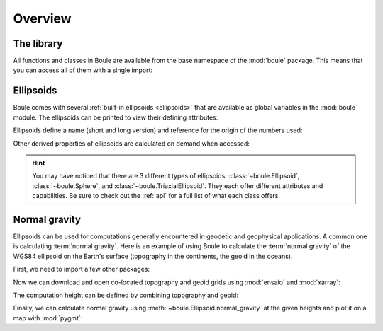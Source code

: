 .. _overview:

Overview
========

The library
-----------

All functions and classes in Boule are available from the base namespace of the
:mod:`boule` package. This means that you can access all of them with a single
import:

.. jupyter-execute::

    # Boule is usually imported as bl
    import boule as bl

Ellipsoids
----------

Boule comes with several :ref:`built-in ellipsoids <ellipsoids>` that are
available as global variables in the :mod:`boule` module.
The ellipsoids can be printed to view their defining attributes:

.. jupyter-execute::

    print(bl.WGS84)
    print(bl.MOON)
    print(bl.VESTA)

Ellipsoids define a name (short and long version) and reference for the origin
of the numbers used:

.. jupyter-execute::

    print(f"{bl.MARS.name}: {bl.MARS.long_name}")
    print(bl.MARS.reference)

Other derived properties of ellipsoids are calculated on demand when
accessed:

.. jupyter-execute::

    print(bl.GRS80.first_eccentricity)
    print(bl.GRS80.gravity_pole)
    print(bl.GRS80.gravity_equator)

.. hint::

    You may have noticed that there are 3 different types of ellipsoids:
    :class:`~boule.Ellipsoid`, :class:`~boule.Sphere`, and
    :class:`~boule.TriaxialEllipsoid`. They each offer different attributes and
    capabilities. Be sure to check out the :ref:`api` for a full list of what
    each class offers.

Normal gravity
--------------

Ellipsoids can be used for computations generally encountered in geodetic and
geophysical applications.
A common one is calculating :term:`normal gravity`.
Here is an example of using Boule to calculate the :term:`normal gravity` of
the WGS84 ellipsoid on the Earth's surface (topography in the continents, the
geoid in the oceans).

First, we need to import a few other packages:

.. jupyter-execute::

    import ensaio        # For downloading sample data
    import pygmt         # For plotting maps
    import xarray as xr  # For manipulating grids

Now we can download and open co-located topography and geoid grids using
:mod:`ensaio` and :mod:`xarray`:

.. jupyter-execute::

    fname_topo = ensaio.fetch_earth_topography(version=1)
    fname_geoid = ensaio.fetch_earth_geoid(version=1)
    topography = xr.load_dataarray(fname_topo)
    geoid = xr.load_dataarray(fname_geoid)
    geoid

The computation height can be defined by combining topography and geoid:

.. jupyter-execute::

    height = xr.where(
        topography >= 0,
        topography + geoid,  # geometric height of topography in the continents
        geoid,  # geoid height in the oceans
    )

Finally, we can calculate normal gravity using
:meth:`~boule.Ellipsoid.normal_gravity` at the given heights and plot it on a
map with :mod:`pygmt`:

.. jupyter-execute::

    gamma = bl.WGS84.normal_gravity(topography.latitude, height)

    fig = pygmt.Figure()
    fig.grdimage(gamma, projection="W20c", cmap="viridis", shading="+a45+nt0.3")
    fig.basemap(frame=["af", "WEsn"])
    fig.colorbar(position="JCB+w10c", frame=["af", 'y+l"mGal"'])
    fig.show()

.. seealso::

    :ref:`normal_gravity` provides a more detailed tutorial, including the
    different definitions of normal gravity for each ellipsoid type.
